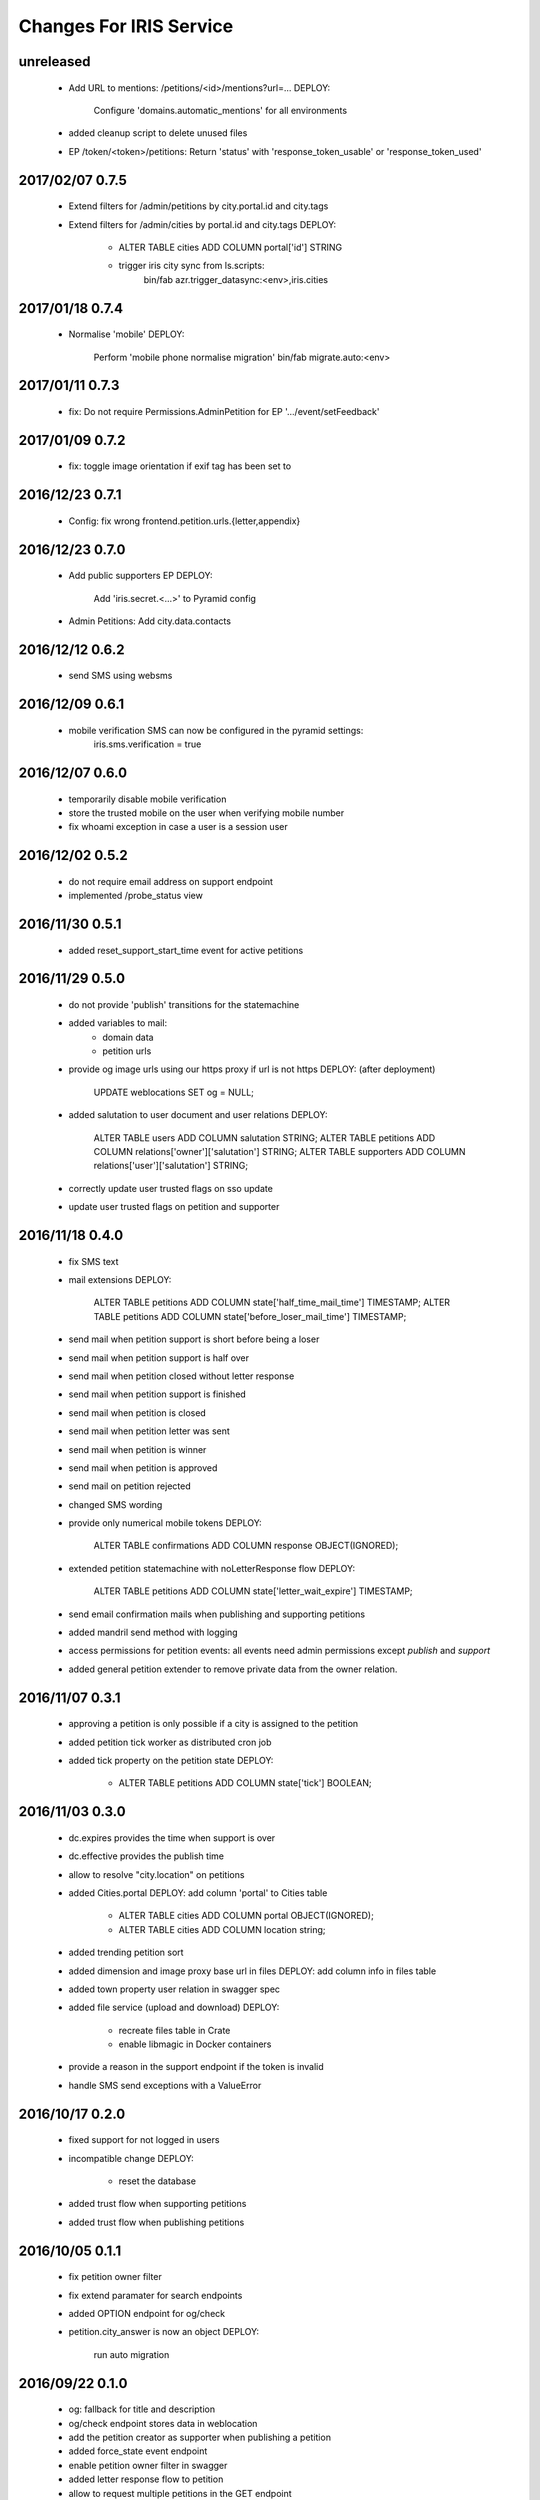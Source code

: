 ========================
Changes For IRIS Service
========================

unreleased
==========

 - Add URL to mentions: /petitions/<id>/mentions?url=...
   DEPLOY:
    Configure 'domains.automatic_mentions' for all environments

 - added cleanup script to delete unused files

 - EP /token/<token>/petitions: Return 'status' with 'response_token_usable' or
   'response_token_used'

2017/02/07 0.7.5
================

 - Extend filters for /admin/petitions by city.portal.id and city.tags
 - Extend filters for /admin/cities by portal.id and city.tags
   DEPLOY:
        - ALTER TABLE cities ADD COLUMN portal['id'] STRING
        - trigger iris city sync from ls.scripts:
            bin/fab azr.trigger_datasync:<env>,iris.cities

2017/01/18 0.7.4
================

 - Normalise 'mobile'
   DEPLOY:
        Perform 'mobile phone normalise migration'
        bin/fab migrate.auto:<env>

2017/01/11 0.7.3
================

 - fix: Do not require Permissions.AdminPetition for EP '.../event/setFeedback'

2017/01/09 0.7.2
================

 - fix: toggle image orientation if exif tag has been set to

2016/12/23 0.7.1
================

 - Config: fix wrong frontend.petition.urls.{letter,appendix}

2016/12/23 0.7.0
================

 - Add public supporters EP
   DEPLOY:
    Add 'iris.secret.<...>' to Pyramid config

 - Admin Petitions: Add city.data.contacts

2016/12/12 0.6.2
================

 - send SMS using websms

2016/12/09 0.6.1
================

 - mobile verification SMS can now be configured in the pyramid settings:
    iris.sms.verification = true

2016/12/07 0.6.0
================

 - temporarily disable mobile verification
 - store the trusted mobile on the user when verifying mobile number
 - fix whoami exception in case a user is a session user

2016/12/02 0.5.2
================

 - do not require email address on support endpoint
 - implemented /probe_status view

2016/11/30 0.5.1
================

 - added reset_support_start_time event for active petitions

2016/11/29 0.5.0
================

 - do not provide 'publish' transitions for the statemachine
 - added variables to mail:
    - domain data
    - petition urls
 - provide og image urls using our https proxy if url is not https
   DEPLOY: (after deployment)
     UPDATE weblocations SET og = NULL;
 - added salutation to user document and user relations
   DEPLOY:
     ALTER TABLE users ADD COLUMN salutation STRING;
     ALTER TABLE petitions ADD COLUMN relations['owner']['salutation'] STRING;
     ALTER TABLE supporters ADD COLUMN relations['user']['salutation'] STRING;
 - correctly update user trusted flags on sso update
 - update user trusted flags on petition and supporter

2016/11/18 0.4.0
================

 - fix SMS text
 - mail extensions
   DEPLOY:
     ALTER TABLE petitions ADD COLUMN state['half_time_mail_time'] TIMESTAMP;
     ALTER TABLE petitions ADD COLUMN state['before_loser_mail_time'] TIMESTAMP;
 - send mail when petition support is short before being a loser
 - send mail when petition support is half over
 - send mail when petition closed without letter response
 - send mail when petition support is finished
 - send mail when petition is closed
 - send mail when petition letter was sent
 - send mail when petition is winner
 - send mail when petition is approved
 - send mail on petition rejected
 - changed SMS wording
 - provide only numerical mobile tokens
   DEPLOY:
     ALTER TABLE confirmations ADD COLUMN response OBJECT(IGNORED);
 - extended petition statemachine with noLetterResponse flow
   DEPLOY:
     ALTER TABLE petitions ADD COLUMN state['letter_wait_expire'] TIMESTAMP;
 - send email confirmation mails when publishing and supporting petitions
 - added mandril send method with logging
 - access permissions for petition events:
   all events need admin permissions except `publish` and `support`
 - added general petition extender to remove private data from the owner
   relation.

2016/11/07 0.3.1
================

 - approving a petition is only possible if a city is assigned to the petition
 - added petition tick worker as distributed cron job
 - added tick property on the petition state
   DEPLOY:
    - ALTER TABLE petitions ADD COLUMN state['tick'] BOOLEAN;

2016/11/03 0.3.0
================

 - dc.expires provides the time when support is over
 - dc.effective provides the publish time
 - allow to resolve "city.location" on petitions
 - added Cities.portal
   DEPLOY: add column 'portal' to Cities table
    - ALTER TABLE cities ADD COLUMN portal OBJECT(IGNORED);
    - ALTER TABLE cities ADD COLUMN location string;
 - added trending petition sort
 - added dimension and image proxy base url in files
   DEPLOY: add column info in files table
 - added town property user relation in swagger spec
 - added file service (upload and download)
   DEPLOY:
    - recreate files table in Crate
    - enable libmagic in Docker containers
 - provide a reason in the support endpoint if the token is invalid
 - handle SMS send exceptions with a ValueError

2016/10/17 0.2.0
================

 - fixed support for not logged in users
 - incompatible change
   DEPLOY:
    - reset the database
 - added trust flow when supporting petitions
 - added trust flow when publishing petitions

2016/10/05 0.1.1
================

 - fix petition owner filter
 - fix extend paramater for search endpoints
 - added OPTION endpoint for og/check
 - petition.city_answer is now an object
   DEPLOY:
     run auto migration

2016/09/22 0.1.0
================

 - og: fallback for title and description
 - og/check endpoint stores data in weblocation
 - add the petition creator as supporter when publishing a petition
 - added force_state event endpoint
 - enable petition owner filter in swagger
 - added letter response flow to petition
 - allow to request multiple petitions in the GET endpoint
 - added "supporting" extender for petition endpoints
 - added generic "extend" query parameter for API calls
 - fix required supporters setup if a city has no treshold set
 - resetog endpoint for weblocations
 - added automatic open graph data update for weblocations
 - added election module
 - added open graph service

2016/09/13 0.0.11
=================

 - public city get endpoint allows strings as id

2016/09/12 0.0.10
=================

 - set supporters treshold when setting the city on a petition
 - undefined supporters treshold is set to -1
 - read approval days from settings
 - allow to resolve petition relations in all event endpoints
 - refactored module structure
   DEPLOY:
     Needs a new database to be created from the samples.
 - petition web location properties allow a "url" property to set the web
   location
 - added weblocations admin API
 - do not provide trigger "support" on petition state machine
 - petition API: provide relation lists for images, videos and links
 - API: allow to resolve relations

2016/08/26 0.0.9
================

 - support event creates supporter data
 - allow admin API to write on petition owner field
 - added city_answer field to petitions
   DEPLOY:
     ALTER TABLE petitions ADD COLUMN city_answer STRING INDEX OFF;
 - reverted events endpoints to use generic options path definition by adding
   it to the swagger spec
 - do not use generic options endpoint but specific ones

2016/08/10 0.0.8
================

 - fixed permission problems on OPTIONS endpoints
 - added petition state management

2016/08/10 0.0.7
================

 - removed allowed schema from swagger api config

2016/07/13 0.0.6
=================

 - pseudo release to test deployments

 - included swagger ui into the egg

2016/07/13 0.0.3
=================

 - fix dependencies

2016/07/13 0.0.2
=================

 - first version
